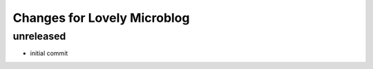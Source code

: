 ============================
Changes for Lovely Microblog
============================

unreleased
==========

- initial commit
